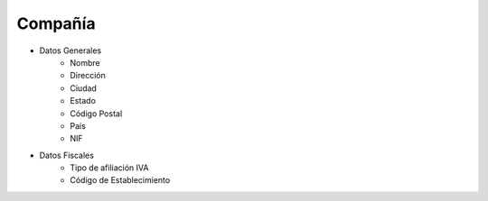 Compañía
~~~~~~~~
- Datos Generales
    - Nombre
    - Dirección
    - Ciudad
    - Estado
    - Código Postal
    - País
    - NIF
- Datos Fiscales
    - Tipo de afiliación IVA
    - Código de Establecimiento
